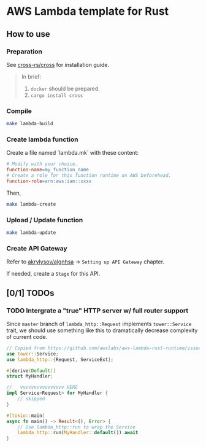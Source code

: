* AWS Lambda template for Rust
:PROPERTIES:
:ID:       1006a34f-ab4b-4083-8146-b8e5d32296a7
:END:

** How to use
:PROPERTIES:
:ID:       643cbc6e-29d0-49c6-a371-73cf4fa3408b
:END:

*** Preparation
:PROPERTIES:
:ID:       8aafaeea-a060-4c32-b019-57585d422880
:END:

See [[https://github.com/cross-rs/cross][cross-rs/cross]] for installation guide.

#+begin_quote
In brief:

1. =docker= should be prepared.
2. =cargo install cross=
#+end_quote

*** Compile
:PROPERTIES:
:ID:       a6c39eba-7d1c-4f20-ac30-1cc9200c8631
:END:

#+begin_src sh
  make lambda-build
#+end_src

*** Create lambda function
:PROPERTIES:
:ID:       0fbf06c4-5583-44ac-ba1e-64cd63c91a65
:END:

Create a file named `lambda.mk` with these content:

#+begin_src makefile
  # Modify with your choice.
  function-name=my_function_name
  # Create a role for this function runtime on AWS beforehead.
  function-role=arn:aws:iam::xxxx
#+end_src

Then,

#+begin_src sh
  make lambda-create
#+end_src

*** Upload / Update function
:PROPERTIES:
:ID:       d424191c-2477-4487-9943-6a7f9a78c790
:END:

#+begin_src sh
  make lambda-update
#+end_src

*** Create API Gateway
:PROPERTIES:
:ID:       977a7ffc-1d0f-4712-bcbd-4c273b7383d7
:END:

Refer to [[https://github.com/akrylysov/algnhsa][akrylysov/algnhsa]] -> =Setting up API Gateway= chapter.

If needed, create a =Stage= for this API.

** [0/1] TODOs
:PROPERTIES:
:ID:       a8f496f0-5c75-478d-8dfe-8eb8a544a30a
:END:

*** TODO Intergrate a "true" HTTP server w/ full router support
:PROPERTIES:
:ID:       c8d3330d-da52-487b-b670-e1b987df0662
:END:

Since =master= branch of =lambda_http::Request= implements
=tower::Service= trait, we should use something like this to
dramatically decrease complexity of current code.

#+begin_src rust
  // Copied from https://github.com/awslabs/aws-lambda-rust-runtime/issues/404
  use tower::Service;
  use lambda_http::{Request, ServiceExt};

  #[derive(Default)]
  struct MyHandler;

  //   vvvvvvvvvvvvvvvv HERE
  impl Service<Request> for MyHandler {
      // skipped
  }

  #[tokio::main]
  async fn main() -> Result<(), Error> {
      // Use lambda_http::run to wrap the Service
      lambda_http::run(MyHandler::default()).await
  }
#+end_src
